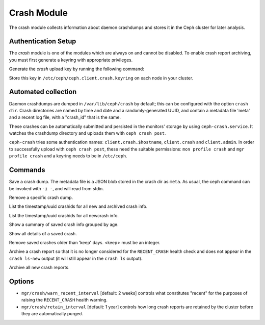 Crash Module
============

The crash module collects information about daemon crashdumps and stores
it in the Ceph cluster for later analysis.

Authentication Setup
--------------------

The *crash* module is one of the modules which are always on and cannot be
disabled. To enable crash report archiving, you must first generate a keyring
with appropriate privileges.

Generate the *crash* upload key by running the following command:

.. prompt:: bash #

   ceph auth get-or-create client.crash mon 'profile crash' mgr 'profile crash'

Store this key in ``/etc/ceph/ceph.client.crash.keyring`` on each node in your
cluster.


Automated collection
--------------------

Daemon crashdumps are dumped in ``/var/lib/ceph/crash`` by default; this can
be configured with the option ``crash dir``.  Crash directories are named by
time and date and a randomly-generated UUID, and contain a metadata file
'meta' and a recent log file, with a "crash_id" that is the same.

These crashes can be automatically submitted and persisted in the monitors'
storage by using ``ceph-crash.service``.
It watches the crashdump directory and uploads them with ``ceph crash post``.

``ceph-crash`` tries some authentication names: ``client.crash.$hostname``,
``client.crash`` and ``client.admin``.
In order to successfully upload with ``ceph crash post``, these need
the suitable permissions: ``mon profile crash`` and ``mgr profile crash``
and a keyring needs to be in ``/etc/ceph``.


Commands
--------

.. prompt:: bash #

   ceph crash post -i <metafile>

Save a crash dump.  The metadata file is a JSON blob stored in the crash
dir as ``meta``.  As usual, the ceph command can be invoked with ``-i -``,
and will read from stdin.

.. prompt:: bash #

   ceph crash rm <crashid>

Remove a specific crash dump.

.. prompt:: bash #

   ceph crash ls

List the timestamp/uuid crashids for all new and archived crash info.


.. prompt:: bash #

   ceph crash ls-new

List the timestamp/uuid crashids for all newcrash info.


.. prompt:: bash #

   ceph crash stat

Show a summary of saved crash info grouped by age.

.. prompt:: bash #

   ceph crash info <crashid>

Show all details of a saved crash.


.. prompt:: bash #

   ceph crash prune <keep>

Remove saved crashes older than 'keep' days.  <keep> must be an integer.

.. prompt:: bash #

   ceph crash archive <crashid>

Archive a crash report so that it is no longer considered for the ``RECENT_CRASH`` health check and does not appear in the ``crash ls-new`` output (it will still appear in the ``crash ls`` output).

.. prompt:: bash #

   ceph crash archive-all

Archive all new crash reports.


Options
-------

* ``mgr/crash/warn_recent_interval`` [default: 2 weeks] controls what constitutes "recent" for the purposes of raising the ``RECENT_CRASH`` health warning.
* ``mgr/crash/retain_interval`` [default: 1 year] controls how long crash reports are retained by the cluster before they are automatically purged.

